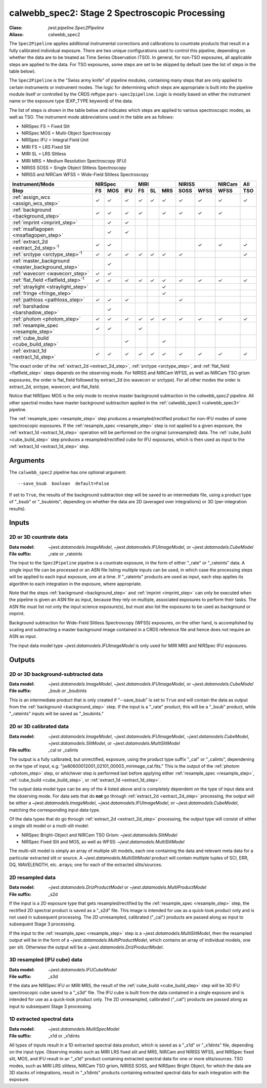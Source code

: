 .. _calwebb_spec2:
.. _calwebb_tso-spec2:

calwebb_spec2: Stage 2 Spectroscopic Processing
===============================================

:Class: `jwst.pipeline.Spec2Pipeline`
:Aliass: calwebb_spec2

The ``Spec2Pipeline`` applies additional instrumental corrections and calibrations
to countrate products that result in a fully calibrated individual exposure.
There are two unique configurations used to control this pipeline,
depending on whether the data are to be treated as Time Series Observation (TSO).
In general, for non-TSO exposures, all
applicable steps are applied to the data. For TSO exposures, some steps are set to be skipped
by default (see the list of steps in the table below).

The ``Spec2Pipeline`` is the "Swiss army knife" of pipeline modules, containing
many steps that are only applied to certain instruments or instrument modes. The
logic for determining which steps are appropriate is built into the pipeline
module itself or controlled by the CRDS reftype ``pars-spec2pipeline``. Logic is
mostly based on either the instrument name or the exposure type (EXP_TYPE
keyword) of the data.

The list of steps is shown in the table below and indicates which steps are
applied to various spectroscopic modes, as well as TSO. The instrument mode
abbreviations used in the table are as follows:

- NIRSpec FS = Fixed Slit
- NIRSpec MOS = Multi-Object Spectroscopy
- NIRSpec IFU = Integral Field Unit
- MIRI FS = LRS Fixed Slit
- MIRI SL = LRS Slitless
- MIRI MRS = Medium Resolution Spectroscopy (IFU)
- NIRISS SOSS = Single Object Slitless Spectroscopy
- NIRISS and NIRCam WFSS = Wide-Field Slitless Spectroscopy

.. |c| unicode:: U+2713 .. checkmark

+---------------------------------------------------+-----+-----+-----+-----+-----+-----+------+------+--------+-----+
| Instrument/Mode                                   |      NIRSpec    |      MIRI       |    NIRISS   | NIRCam | All |
+---------------------------------------------------+-----+-----+-----+-----+-----+-----+------+------+--------+-----+
| Step                                              | FS  | MOS | IFU | FS  | SL  | MRS | SOSS | WFSS | WFSS   | TSO |
+===================================================+=====+=====+=====+=====+=====+=====+======+======+========+=====+
| :ref:`assign_wcs <assign_wcs_step>`               | |c| | |c| | |c| | |c| | |c| | |c| |  |c| | |c|  |  |c|   | |c| |
+---------------------------------------------------+-----+-----+-----+-----+-----+-----+------+------+--------+-----+
| :ref:`background <background_step>`               | |c| | |c| | |c| | |c| |     | |c| |  |c| | |c|  |  |c|   |     |
+---------------------------------------------------+-----+-----+-----+-----+-----+-----+------+------+--------+-----+
| :ref:`imprint <imprint_step>`                     |     | |c| | |c| |     |     |     |      |      |        |     |
+---------------------------------------------------+-----+-----+-----+-----+-----+-----+------+------+--------+-----+
| :ref:`msaflagopen <msaflagopen_step>`             |     | |c| | |c| |     |     |     |      |      |        |     |
+---------------------------------------------------+-----+-----+-----+-----+-----+-----+------+------+--------+-----+
| :ref:`extract_2d <extract_2d_step>`\ :sup:`1`     | |c| | |c| |     |     |     |     |      | |c|  |  |c|   | |c| |
+---------------------------------------------------+-----+-----+-----+-----+-----+-----+------+------+--------+-----+
| :ref:`srctype <srctype_step>`\ :sup:`1`           | |c| | |c| | |c| | |c| | |c| | |c| |  |c| |      |        | |c| |
+---------------------------------------------------+-----+-----+-----+-----+-----+-----+------+------+--------+-----+
| :ref:`master_background <master_background_step>` |     | |c| |     |     |     |     |      |      |        |     |
+---------------------------------------------------+-----+-----+-----+-----+-----+-----+------+------+--------+-----+
| :ref:`wavecorr <wavecorr_step>`                   | |c| | |c| |     |     |     |     |      |      |        |     |
+---------------------------------------------------+-----+-----+-----+-----+-----+-----+------+------+--------+-----+
| :ref:`flat_field <flatfield_step>`\ :sup:`1`      | |c| | |c| | |c| | |c| | |c| | |c| |  |c| | |c|  |  |c|   | |c| |
+---------------------------------------------------+-----+-----+-----+-----+-----+-----+------+------+--------+-----+
| :ref:`straylight <straylight_step>`               |     |     |     |     |     | |c| |      |      |        |     |
+---------------------------------------------------+-----+-----+-----+-----+-----+-----+------+------+--------+-----+
| :ref:`fringe <fringe_step>`                       |     |     |     |     |     | |c| |      |      |        |     |
+---------------------------------------------------+-----+-----+-----+-----+-----+-----+------+------+--------+-----+
| :ref:`pathloss <pathloss_step>`                   | |c| | |c| | |c| |     |     |     |  |c| |      |        |     |
+---------------------------------------------------+-----+-----+-----+-----+-----+-----+------+------+--------+-----+
| :ref:`barshadow <barshadow_step>`                 |     | |c| |     |     |     |     |      |      |        |     |
+---------------------------------------------------+-----+-----+-----+-----+-----+-----+------+------+--------+-----+
| :ref:`photom <photom_step>`                       | |c| | |c| | |c| | |c| | |c| | |c| |  |c| | |c|  |  |c|   | |c| |
+---------------------------------------------------+-----+-----+-----+-----+-----+-----+------+------+--------+-----+
| :ref:`resample_spec <resample_step>`              | |c| | |c| |     | |c| |     |     |      |      |        |     |
+---------------------------------------------------+-----+-----+-----+-----+-----+-----+------+------+--------+-----+
| :ref:`cube_build <cube_build_step>`               |     |     | |c| |     |     | |c| |      |      |        |     |
+---------------------------------------------------+-----+-----+-----+-----+-----+-----+------+------+--------+-----+
| :ref:`extract_1d <extract_1d_step>`               | |c| | |c| | |c| | |c| | |c| | |c| |  |c| | |c|  |  |c|   | |c| |
+---------------------------------------------------+-----+-----+-----+-----+-----+-----+------+------+--------+-----+

:sup:`1`\ The exact order of the :ref:`extract_2d <extract_2d_step>`, :ref:`srctype <srctype_step>`,
and :ref:`flat_field <flatfield_step>` steps depends on the observing mode.
For NIRISS and NIRCam WFSS, as well as NIRCam TSO grism exposures, the order is
flat_field followed by extract_2d (no wavecorr or srctype).
For all other modes the order is extract_2d, srctype, wavecorr, and flat_field.

Notice that NIRSpec MOS is the only mode to receive master background subtraction
in the `calwebb_spec2` pipeline. All other spectral modes have master background
subtraction applied in the :ref:`calwebb_spec3 <calwebb_spec3>` pipeline.

The :ref:`resample_spec <resample_step>` step produces a resampled/rectified product for
non-IFU modes of some spectroscopic exposures. If the :ref:`resample_spec <resample_step>` step
is not applied to a given exposure, the :ref:`extract_1d <extract_1d_step>` operation will be
performed on the original (unresampled) data. The :ref:`cube_build <cube_build_step>` step produces
a resampled/rectified cube for IFU exposures, which is then used as input to
the :ref:`extract_1d <extract_1d_step>` step.

Arguments
---------
The ``calwebb_spec2`` pipeline has one optional argument::

  --save_bsub  boolean  default=False

If set to ``True``, the results of the background subtraction step will be saved
to an intermediate file, using a product type of "_bsub" or "_bsubints", depending on
whether the data are 2D (averaged over integrations) or 3D (per-integration results).

Inputs
------

2D or 3D countrate data
^^^^^^^^^^^^^^^^^^^^^^^

:Data model: `~jwst.datamodels.ImageModel`, `~jwst.datamodels.IFUImageModel`,
             or `~jwst.datamodels.CubeModel`
:File suffix: _rate or _rateints

The input to the ``Spec2Pipeline`` pipeline is a countrate exposure, in the form
of either "_rate" or "_rateints" data. A single input file can be processed or an
ASN file listing multiple inputs can be used, in which case the processing steps
will be applied to each input exposure, one at a time.
If "_rateints" products are used as input, each step applies its algorithm to each
integration in the exposure, where appropriate.

Note that the steps :ref:`background <background_step>` and :ref:`imprint <imprint_step>`
can only be executed when the pipeline is given an ASN file as input, because they rely on
multiple, associated exposures to perform their tasks. The ASN file must list not only the
input science exposure(s), but must also list the exposures to be used as background
or imprint.

Background subtraction for Wide-Field Slitless Spectroscopy (WFSS) exposures,
on the other hand, is accomplished by scaling and subtracting a master background
image contained in a CRDS reference file and hence does not require an ASN as input.

The input data model type `~jwst.datamodels.IFUImageModel` is only used for MIRI MRS
and NIRSpec IFU exposures.

Outputs
-------

2D or 3D background-subtracted data
^^^^^^^^^^^^^^^^^^^^^^^^^^^^^^^^^^^

:Data model: `~jwst.datamodels.ImageModel`, `~jwst.datamodels.IFUImageModel`,
              or `~jwst.datamodels.CubeModel`
:File suffix: _bsub or _bsubints

This is an intermediate product that is only created if "--save_bsub" is set
to ``True`` and will contain the data as output from the :ref:`background <background_step>`
step. If the input is a "_rate" product, this will be a "_bsub" product, while
"_rateints" inputs will be saved as "_bsubints."

2D or 3D calibrated data
^^^^^^^^^^^^^^^^^^^^^^^^

:Data model: `~jwst.datamodels.ImageModel`, `~jwst.datamodels.IFUImageModel`,
             `~jwst.datamodels.CubeModel`,
             `~jwst.datamodels.SlitModel`, or `~jwst.datamodels.MultiSlitModel`
:File suffix: _cal or _calints

The output is a fully calibrated, but unrectified, exposure, using the product
type suffix "_cal" or "_calints", dependening on the type of input,
e.g. "jw80600012001_02101_00003_mirimage_cal.fits." This is the output of the
:ref:`photom <photom_step>` step, or whichever step is performed last before applying
either :ref:`resample_spec <resample_step>`, :ref:`cube_build <cube_build_step>`, or
:ref:`extract_1d <extract_1d_step>`.

The output data model type can be any of the 4 listed above and is completely
dependent on the type of input data and the observing mode. For data sets that
do **not** go through :ref:`extract_2d <extract_2d_step>` processing, the output will be
either a `~jwst.datamodels.ImageModel`, `~jwst.datamodels.IFUImageModel`, or
`~jwst.datamodels.CubeModel`, matching the corresponding input data type.

Of the data types that do go through :ref:`extract_2d <extract_2d_step>` processing,
the output type will consist of either a single slit model or a mutli-slit model:

- NIRSpec Bright-Object and NIRCam TSO Grism: `~jwst.datamodels.SlitModel`
- NIRSpec Fixed Slit and MOS, as well as WFSS: `~jwst.datamodels.MultiSlitModel`

The multi-slit model is simply an array of multiple slit models, each one
containing the data and relevant meta data for a particular extracted slit or
source. A `~jwst.datamodels.MultiSlitModel` product will contain multiple
tuples of SCI, ERR, DQ, WAVELENGTH, etc. arrays; one for each of the
extracted slits/sources.

2D resampled data
^^^^^^^^^^^^^^^^^

:Data model: `~jwst.datamodels.DrizProductModel` or `~jwst.datamodels.MultiProductModel`
:File suffix: _s2d

If the input is a 2D exposure type that gets resampled/rectified by the
:ref:`resample_spec <resample_step>` step, the rectified 2D spectral product is saved as a
"_s2d" file. This image is intended for use as a quick-look product only and is
not used in subsequent processing. The 2D unresampled, calibrated ("_cal")
products are passed along as input to subsequent Stage 3 processing.

If the input to the :ref:`resample_spec <resample_step>` step is a `~jwst.datamodels.MultiSlitModel`,
then the resampled output will be in the form of a
`~jwst.datamodels.MultiProductModel`, which contains an array of individual models,
one per slit. Otherwise the output will be a `~jwst.datamodels.DrizProductModel`.

3D resampled (IFU cube) data
^^^^^^^^^^^^^^^^^^^^^^^^^^^^

:Data model: `~jwst.datamodels.IFUCubeModel`
:File suffix: _s3d

If the data are NIRSpec IFU or MIRI MRS, the result of the :ref:`cube_build <cube_build_step>`
step will be 3D IFU spectroscopic cube saved to a "_s3d" file. The IFU cube is built from
the data contained in a single exposure and is intended for use as a quick-look
product only. The 2D unresampled, calibrated ("_cal") products are passed along as
input to subsequent Stage 3 processing.

1D extracted spectral data
^^^^^^^^^^^^^^^^^^^^^^^^^^

:Data model: `~jwst.datamodels.MultiSpecModel`
:File suffix: _x1d or _x1dints

All types of inputs result in a 1D extracted spectral data product, which is saved
as a "_x1d" or "_x1dints" file, depending on the input type. Observing modes
such as MIRI LRS fixed slit and MRS, NIRCam and NIRISS WFSS, and NIRSpec
fixed slit, MOS, and IFU result in an "_x1d" product containing extracted spectral
data for one or more slits/sources. TSO modes, such as MIRI LRS slitless, NIRCam
TSO grism, NIRISS SOSS, and NIRSpec Bright Object, for which the data are 3D
stacks of integrations, result in "_x1dints" products containing extracted
spectral data for each integration with the exposure.
